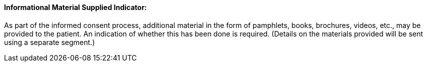==== Informational Material Supplied Indicator:
[v291_section="9.2.2.14"]

As part of the informed consent process, additional material in the form of pamphlets, books, brochures, videos, etc., may be provided to the patient. An indication of whether this has been done is required. (Details on the materials provided will be sent using a separate segment.)

